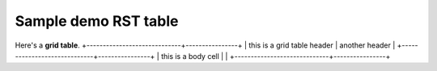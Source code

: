 ============================
Sample demo RST table
============================

Here's a **grid table**.  
+-----------------------------+----------------+
| this is a grid table header | another header |
+-----------------------------+----------------+
| this is a body cell         |                |
+-----------------------------+----------------+

